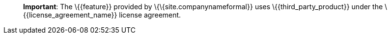 ____
*Important*: The \{\{feature}} provided by \{\{site.companynameformal}} uses \{\{third_party_product}} under the \{\{license_agreement_name}} license agreement.
____
